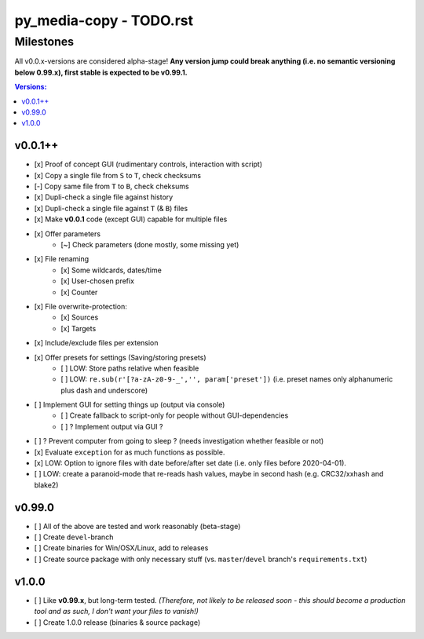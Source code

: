 ========================
py_media-copy - TODO.rst
========================


Milestones
----------

All v0.0.x-versions are considered alpha-stage! **Any version jump could break anything (i.e. no semantic versioning below 0.99.x), first stable is expected to be v0.99.1.**

.. contents:: Versions:


v0.0.1++
''''''''

- [x] Proof of concept GUI (rudimentary controls, interaction with script)
- [x] Copy a single file from ``S`` to ``T``, check checksums
- [-] Copy same file from ``T`` to ``B``, check cheksums
- [x] Dupli-check a single file against history
- [x] Dupli-check a single file against ``T`` (& ``B``) files
- [x] Make **v0.0.1** code (except GUI) capable for multiple files
- [x] Offer parameters
    - [~] Check parameters (done mostly, some missing yet)
- [x] File renaming
    - [x] Some wildcards, dates/time
    - [x] User-chosen prefix
    - [x] Counter
- [x] File overwrite-protection:
    - [x] Sources
    - [x] Targets
- [x] Include/exclude files per extension
- [x] Offer presets for settings (Saving/storing presets)
    - [ ] LOW: Store paths relative when feasible
    - [ ] LOW: ``re.sub(r'[?a-zA-z0-9-_','', param['preset'])`` (i.e. preset names only alphanumeric plus dash and underscore)
- [ ] Implement GUI for setting things up (output via console)
    - [ ] Create fallback to script-only for people without GUI-dependencies
    - [ ] ? Implement output via GUI ?
- [ ] ? Prevent computer from going to sleep ? (needs investigation whether feasible or not)
- [x] Evaluate ``exception`` for as much functions as possible.
- [x] LOW: Option to ignore files with date before/after set date (i.e. only files before 2020-04-01).
- [ ] LOW: create a paranoid-mode that re-reads hash values, maybe in second hash (e.g. CRC32/xxhash and blake2)


v0.99.0
'''''''

- [ ] All of the above are tested and work reasonably (beta-stage)
- [ ] Create ``devel``-branch
- [ ] Create binaries for Win/OSX/Linux, add to releases
- [ ] Create source package with only necessary stuff (vs. ``master``/``devel`` branch's ``requirements.txt``)


v1.0.0
''''''

- [ ] Like **v0.99.x**, but long-term tested. *(Therefore, not likely to be released soon - this should become a production tool and as such, I don't want your files to vanish!)*
- [ ] Create 1.0.0 release (binaries & source package)
